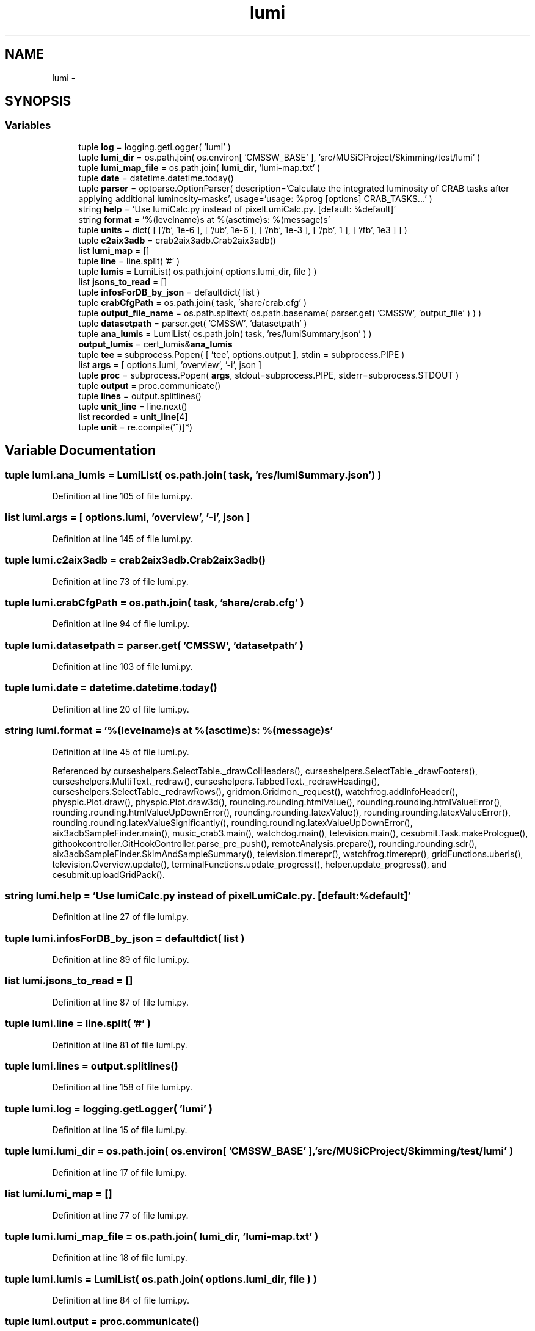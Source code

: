 .TH "lumi" 3 "Thu Nov 5 2015" "not_found" \" -*- nroff -*-
.ad l
.nh
.SH NAME
lumi \- 
.SH SYNOPSIS
.br
.PP
.SS "Variables"

.in +1c
.ti -1c
.RI "tuple \fBlog\fP = logging\&.getLogger( 'lumi' )"
.br
.ti -1c
.RI "tuple \fBlumi_dir\fP = os\&.path\&.join( os\&.environ[ 'CMSSW_BASE' ], 'src/MUSiCProject/Skimming/test/lumi' )"
.br
.ti -1c
.RI "tuple \fBlumi_map_file\fP = os\&.path\&.join( \fBlumi_dir\fP, 'lumi-map\&.txt' )"
.br
.ti -1c
.RI "tuple \fBdate\fP = datetime\&.datetime\&.today()"
.br
.ti -1c
.RI "tuple \fBparser\fP = optparse\&.OptionParser( description='Calculate the integrated luminosity of CRAB tasks after applying additional luminosity-masks', usage='usage: %prog [options] CRAB_TASKS\&.\&.\&.' )"
.br
.ti -1c
.RI "string \fBhelp\fP = 'Use lumiCalc\&.py instead of pixelLumiCalc\&.py\&. [default: %default]'"
.br
.ti -1c
.RI "string \fBformat\fP = '%(levelname)s at %(asctime)s: %(message)s'"
.br
.ti -1c
.RI "tuple \fBunits\fP = dict( [ ['/\\xce\\xbcb', 1e-6 ], [ '/ub', 1e-6 ], [ '/nb', 1e-3 ], [ '/pb', 1 ], [ '/fb', 1e3 ] ] )"
.br
.ti -1c
.RI "tuple \fBc2aix3adb\fP = crab2aix3adb\&.Crab2aix3adb()"
.br
.ti -1c
.RI "list \fBlumi_map\fP = []"
.br
.ti -1c
.RI "tuple \fBline\fP = line\&.split( '#' )"
.br
.ti -1c
.RI "tuple \fBlumis\fP = LumiList( os\&.path\&.join( options\&.lumi_dir, file ) )"
.br
.ti -1c
.RI "list \fBjsons_to_read\fP = []"
.br
.ti -1c
.RI "tuple \fBinfosForDB_by_json\fP = defaultdict( list )"
.br
.ti -1c
.RI "tuple \fBcrabCfgPath\fP = os\&.path\&.join( task, 'share/crab\&.cfg' )"
.br
.ti -1c
.RI "tuple \fBoutput_file_name\fP = os\&.path\&.splitext( os\&.path\&.basename( parser\&.get( 'CMSSW', 'output_file' ) ) )"
.br
.ti -1c
.RI "tuple \fBdatasetpath\fP = parser\&.get( 'CMSSW', 'datasetpath' )"
.br
.ti -1c
.RI "tuple \fBana_lumis\fP = LumiList( os\&.path\&.join( task, 'res/lumiSummary\&.json' ) )"
.br
.ti -1c
.RI "\fBoutput_lumis\fP = cert_lumis&\fBana_lumis\fP"
.br
.ti -1c
.RI "tuple \fBtee\fP = subprocess\&.Popen( [ 'tee', options\&.output ], stdin = subprocess\&.PIPE )"
.br
.ti -1c
.RI "list \fBargs\fP = [ options\&.lumi, 'overview', '-i', json ]"
.br
.ti -1c
.RI "tuple \fBproc\fP = subprocess\&.Popen( \fBargs\fP, stdout=subprocess\&.PIPE, stderr=subprocess\&.STDOUT )"
.br
.ti -1c
.RI "tuple \fBoutput\fP = proc\&.communicate()"
.br
.ti -1c
.RI "tuple \fBlines\fP = output\&.splitlines()"
.br
.ti -1c
.RI "tuple \fBunit_line\fP = line\&.next()"
.br
.ti -1c
.RI "list \fBrecorded\fP = \fBunit_line\fP[4]"
.br
.ti -1c
.RI "tuple \fBunit\fP = re\&.compile('\\(([^)]*)\\)"
.br
.in -1c
.SH "Variable Documentation"
.PP 
.SS "tuple lumi\&.ana_lumis = LumiList( os\&.path\&.join( task, 'res/lumiSummary\&.json' ) )"

.PP
Definition at line 105 of file lumi\&.py\&.
.SS "list lumi\&.args = [ options\&.lumi, 'overview', '-i', json ]"

.PP
Definition at line 145 of file lumi\&.py\&.
.SS "tuple lumi\&.c2aix3adb = crab2aix3adb\&.Crab2aix3adb()"

.PP
Definition at line 73 of file lumi\&.py\&.
.SS "tuple lumi\&.crabCfgPath = os\&.path\&.join( task, 'share/crab\&.cfg' )"

.PP
Definition at line 94 of file lumi\&.py\&.
.SS "tuple lumi\&.datasetpath = parser\&.get( 'CMSSW', 'datasetpath' )"

.PP
Definition at line 103 of file lumi\&.py\&.
.SS "tuple lumi\&.date = datetime\&.datetime\&.today()"

.PP
Definition at line 20 of file lumi\&.py\&.
.SS "string lumi\&.format = '%(levelname)s at %(asctime)s: %(message)s'"

.PP
Definition at line 45 of file lumi\&.py\&.
.PP
Referenced by curseshelpers\&.SelectTable\&._drawColHeaders(), curseshelpers\&.SelectTable\&._drawFooters(), curseshelpers\&.MultiText\&._redraw(), curseshelpers\&.TabbedText\&._redrawHeading(), curseshelpers\&.SelectTable\&._redrawRows(), gridmon\&.Gridmon\&._request(), watchfrog\&.addInfoHeader(), physpic\&.Plot\&.draw(), physpic\&.Plot\&.draw3d(), rounding\&.rounding\&.htmlValue(), rounding\&.rounding\&.htmlValueError(), rounding\&.rounding\&.htmlValueUpDownError(), rounding\&.rounding\&.latexValue(), rounding\&.rounding\&.latexValueError(), rounding\&.rounding\&.latexValueSignificantly(), rounding\&.rounding\&.latexValueUpDownError(), aix3adbSampleFinder\&.main(), music_crab3\&.main(), watchdog\&.main(), television\&.main(), cesubmit\&.Task\&.makePrologue(), githookcontroller\&.GitHookController\&.parse_pre_push(), remoteAnalysis\&.prepare(), rounding\&.rounding\&.sdr(), aix3adbSampleFinder\&.SkimAndSampleSummary(), television\&.timerepr(), watchfrog\&.timerepr(), gridFunctions\&.uberls(), television\&.Overview\&.update(), terminalFunctions\&.update_progress(), helper\&.update_progress(), and cesubmit\&.uploadGridPack()\&.
.SS "string lumi\&.help = 'Use lumiCalc\&.py instead of pixelLumiCalc\&.py\&. [default: %default]'"

.PP
Definition at line 27 of file lumi\&.py\&.
.SS "tuple lumi\&.infosForDB_by_json = defaultdict( list )"

.PP
Definition at line 89 of file lumi\&.py\&.
.SS "list lumi\&.jsons_to_read = []"

.PP
Definition at line 87 of file lumi\&.py\&.
.SS "tuple lumi\&.line = line\&.split( '#' )"

.PP
Definition at line 81 of file lumi\&.py\&.
.SS "tuple lumi\&.lines = output\&.splitlines()"

.PP
Definition at line 158 of file lumi\&.py\&.
.SS "tuple lumi\&.log = logging\&.getLogger( 'lumi' )"

.PP
Definition at line 15 of file lumi\&.py\&.
.SS "tuple lumi\&.lumi_dir = os\&.path\&.join( os\&.environ[ 'CMSSW_BASE' ], 'src/MUSiCProject/Skimming/test/lumi' )"

.PP
Definition at line 17 of file lumi\&.py\&.
.SS "list lumi\&.lumi_map = []"

.PP
Definition at line 77 of file lumi\&.py\&.
.SS "tuple lumi\&.lumi_map_file = os\&.path\&.join( \fBlumi_dir\fP, 'lumi-map\&.txt' )"

.PP
Definition at line 18 of file lumi\&.py\&.
.SS "tuple lumi\&.lumis = LumiList( os\&.path\&.join( options\&.lumi_dir, file ) )"

.PP
Definition at line 84 of file lumi\&.py\&.
.SS "tuple lumi\&.output = proc\&.communicate()"

.PP
Definition at line 152 of file lumi\&.py\&.
.SS "tuple lumi\&.output_file_name = os\&.path\&.splitext( os\&.path\&.basename( parser\&.get( 'CMSSW', 'output_file' ) ) )"

.PP
Definition at line 102 of file lumi\&.py\&.
.SS "lumi\&.output_lumis = cert_lumis&\fBana_lumis\fP"

.PP
Definition at line 113 of file lumi\&.py\&.
.SS "tuple lumi\&.parser = optparse\&.OptionParser( description='Calculate the integrated luminosity of CRAB tasks after applying additional luminosity-masks', usage='usage: %prog [options] CRAB_TASKS\&.\&.\&.' )"

.PP
Definition at line 22 of file lumi\&.py\&.
.SS "tuple lumi\&.proc = subprocess\&.Popen( \fBargs\fP, stdout=subprocess\&.PIPE, stderr=subprocess\&.STDOUT )"

.PP
Definition at line 150 of file lumi\&.py\&.
.SS "list lumi\&.recorded = \fBunit_line\fP[4]"

.PP
Definition at line 171 of file lumi\&.py\&.
.SS "tuple lumi\&.tee = subprocess\&.Popen( [ 'tee', options\&.output ], stdin = subprocess\&.PIPE )"

.PP
Definition at line 135 of file lumi\&.py\&.
.SS "tuple lumi\&.unit = re\&.compile('\\(([^)]*)\\)"

.PP
Definition at line 172 of file lumi\&.py\&.
.SS "tuple lumi\&.unit_line = line\&.next()"

.PP
Definition at line 170 of file lumi\&.py\&.
.SS "tuple lumi\&.units = dict( [ ['/\\xce\\xbcb', 1e-6 ], [ '/ub', 1e-6 ], [ '/nb', 1e-3 ], [ '/pb', 1 ], [ '/fb', 1e3 ] ] )"

.PP
Definition at line 49 of file lumi\&.py\&.
.SH "Author"
.PP 
Generated automatically by Doxygen for not_found from the source code\&.
